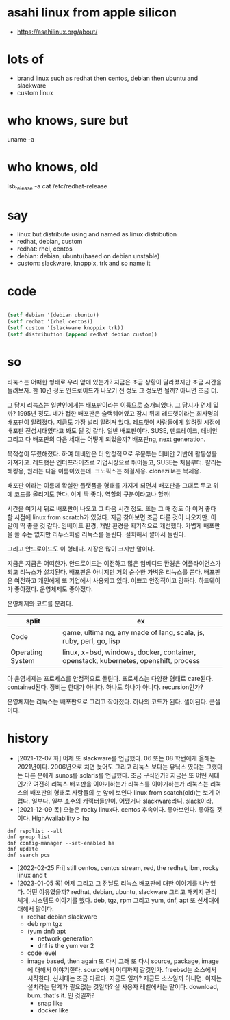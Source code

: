 * asahi linux from apple silicon

- https://asahilinux.org/about/

* lots of 

- brand linux such as redhat then centos, debian then ubuntu and slackware
- custom linux

* who knows, sure but

uname -a

* who knows, old

lsb_release -a
cat /etc/redhat-release

* say

- linux but distribute using and named as linux distribution
- redhat, debian, custom
- redhat: rhel, centos
- debian: debian, ubuntu(based on debian unstable)
- custom: slackware, knoppix, trk and so name it

* code

#+BEGIN_SRC emacs-lisp

(setf debian '(debian ubuntu))
(setf redhat '(rhel centos))
(setf custom '(slackware knoppix trk))
(setf distribution (append redhat debian custom))

#+END_SRC

#+RESULTS:
| rhel | centos | debian | ubuntu | slackware | knoppix | trk |

* so

리눅스는 어떠한 형태로 우리 앞에 있는가? 지금은 조금 상황이 달라졌지만 조금 시간을 돌려보자. 한 10년 정도 안드로이드가 나오기 전 정도 그 정도면 될까? 아니면 조금 더.

그 당시 리눅스는 일반인에게는 배포판이라는 이름으로 소개되었다. 그 당시가 언제 있까? 1995년 정도. 네가 접한 배포판은 슬랙웨어였고 잠시 뒤에 레드햇이라는 회사명의 배포판이 알려졌다. 지금도 가장 널리 알려져 있다. 레드햇이 사람들에게 알려질 시점에 배포판 전성시대였다고 봐도 될 것 같다. 일반 배포판이다. SUSE, 맨드레이크, 데비안 그리고 다 배포판의 다음 세대는 어떻게 되었을까? 배포판ng, next generation.

목적성이 뚜렸해졌다. 하여 데비안은 더 안정적으로 우분투는 데비안 기반에 활동성을 가져가고. 레드햇은 엔터프라이즈로 기업시장으로 뛰어들고, SUSE는 처음부터. 칼리는 해킹용, 원래는 다음 이름이었는데. 크노픽스는 해결사용. clonezilla는 복제용. 

배포판 이라는 이름에 확실한 플랫품을 형태를 가지게 되면서 배포판을 그대로 두고 위에 코드를 올리기도 한다. 이게 딱 좋다. 역할의 구분이라고나 할까!

시간을 여기서 뒤로 배포판이 나오고 그 다음 시간 정도. 또는 그 때 정도 아 이거 좋다 할 시점에 linux from scratch가 있었다. 지금 찾아보면 조금 다른 것이 나오지만. 이 말이 딱 좋을 것 같다. 임베이드 환경, 개발 환경을 획기적으로 개선했다. 가볍게 배포판을 쓸 수는 없지만 리누스처럼 리눅스를 돌린다. 설치해서 깔아서 돌린다.

그리고 안드로이드도 이 형태다. 시장은 많이 크지만 말이다.

지금은 지금은 어떠한가. 안드로이드는 여전하고 많은 임베디드 환경은 어플라이언스가 되고 리눅스가 설치된다. 배포판은 아니지만 거의 순수한 가벼운 리눅스를 쓴다. 배포판은 여전하고 개인에게 또 기업에서 사용되고 있다. 이쁘고 안정적이고 강하다. 하드웨어가 좋아졌다. 운영체제도 좋아졌다. 

운영체제와 코드를 분리다.

| split            | ex                                                                                  |
|------------------+-------------------------------------------------------------------------------------|
| Code             | game, ultima ng, any made of lang, scala, js, ruby, perl, go, lisp                  |
| Operating System | linux, x-bsd, windows, docker, container, openstack, kubernetes, openshift, process |

아 운영체제는 프로세스를 안정적으로 돌린다. 프로세스는 다양한 형태로 care된다. contained된다. 
장비는 한대가 아니다. 하나도 하나가 아니다. recursion인가?

운영체제는 리눅스는 배포판으로 그리고 작아졌다. 하나의 코드가 된다. 셀이된다. 콘셀이다.

* history

- [2021-12-07 화] 어제 또 slackware를 언급했다. 06 또는 08 학번에게 올해는 2021년이다. 2006년으로 치면 늦어도 그리고 리눅스 보다는 유닉스 였다는 그랬다는 다른 분에게 sunos를 solaris를 언급했다. 조금 구식인가? 지금은 또 어떤 시대인가? 여전히 리눅스 배포판을 이야기하는가 리눅스를 이야기하는가 리눅스는 리눅스의 배포판의 형태로 사람들의 눈 앞에 보인다 linux from scatch(old)는 보기 어렵다. 일부다. 일부 소수의 캐랙터들만이. 어쨌거나 slackware라니. slack이라.
- [2021-12-09 목] 오늘은 rocky linux다. centos 후속이다. 좋아보인다. 좋아질 것이다. HighAvailability > ha

#+BEGIN_SRC
dnf repolist --all
dnf group list
dnf config-manager --set-enabled ha
dnf update
dnf search pcs
#+END_SRC

- [2022-02-25 Fri] still centos, centos stream, red, the redhat, ibm, rocky linux and t
- [2023-01-05 목] 어제 그리고 그 전날도 리눅스 배포판에 대한 이야기를 나누었다. 어떤 이유였을까? redhat, debian, ubuntu, slackware 그리고 패키지 관리 체계, 시스템도 이야기를 했다. deb, tgz, rpm 그리고 yum, dnf, apt 또 신세대에 대해서 말이다.
  - redhat debian slackware
  - deb rpm tgz
  - (yum dnf) apt
    - network generation
    - dnf is the yum ver 2
  - code level
  - image based, then again 또 다시 그래 또 다시 source, package, image에 대해서 이야기한다. source에서 어디까지 갈것인가. freebsd는 소스에서 시작한다. 신세대는 조금 다르다. 지금도 일까? 지금도 소스일까 아니면. 이제는 설치라는 단계가 필요없는 것일까? 실 사용자 레벨에서는 말이다. download, bum. that's it. 인 것일까? 
    - snap like
    - docker like
      
